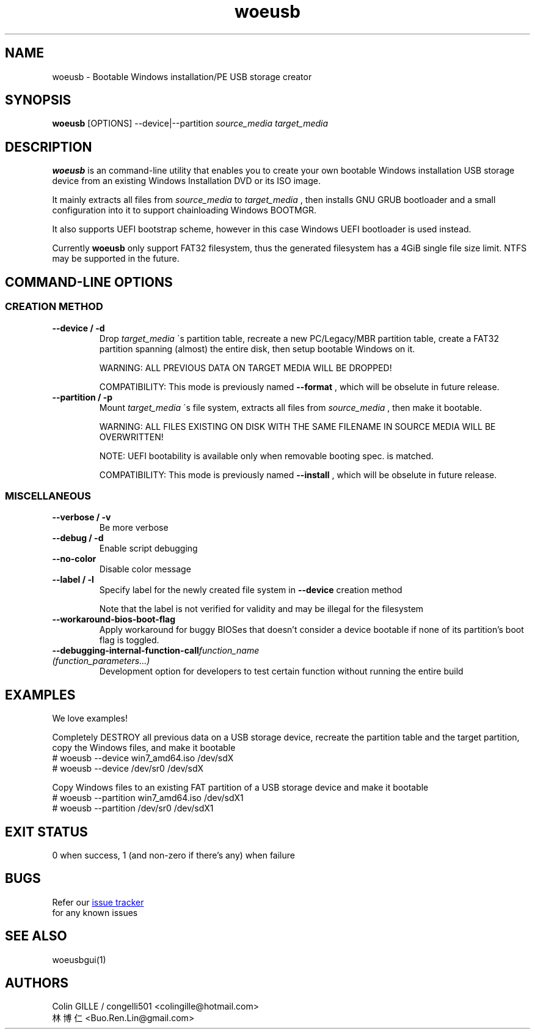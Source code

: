 .TH woeusb 1 "@@WOEUSB_VERSION@@" "WoeUSB" "WoeUSB User Manual"
.SH NAME
woeusb \- Bootable Windows installation/PE USB storage creator

.SH SYNOPSIS
.B woeusb
[OPTIONS] --device|--partition
.I source_media target_media

.SH DESCRIPTION
.B woeusb
is an command-line utility that enables you to create your own bootable Windows installation USB storage device from an existing Windows Installation DVD or its ISO image.
.PP

It mainly extracts all files from
.I source_media
to
.I target_media
, then installs GNU GRUB bootloader and a small configuration into it to support chainloading Windows BOOTMGR.
.PP

It also supports UEFI bootstrap scheme, however in this case Windows UEFI bootloader is used instead.
.PP

Currently
.B woeusb
only support FAT32 filesystem, thus the generated filesystem has a 4GiB single file size limit.  NTFS may be supported in the future.

.SH COMMAND\-LINE OPTIONS
.SS CREATION METHOD
.TP
.B --device / -d
Drop
.I target_media
\'s partition table, recreate a new PC/Legacy/MBR partition table, create a FAT32 partition spanning (almost) the entire disk, then setup bootable Windows on it.

WARNING: ALL PREVIOUS DATA ON TARGET MEDIA WILL BE DROPPED!

COMPATIBILITY: This mode is previously named
.B --format
, which will be obselute in future release.

.TP
.B --partition / -p
Mount
.I target_media
\'s file system, extracts all files from
.I source_media
, then make it bootable.

WARNING: ALL FILES EXISTING ON DISK WITH THE SAME FILENAME IN SOURCE MEDIA WILL BE OVERWRITTEN!

NOTE: UEFI bootability is available only when removable booting spec. is matched.

COMPATIBILITY: This mode is previously named
.B --install
, which will be obselute in future release.

.SS MISCELLANEOUS
.TP
.B --verbose / -v
Be more verbose
.TP
.B --debug / -d
Enable script debugging
.TP
.B --no-color
Disable color message
.TP
.B --label / -l
Specify label for the newly created file system in
.B --device
creation method

Note that the label is not verified for validity and may be illegal for the filesystem
.TP
.B --workaround-bios-boot-flag
Apply workaround for buggy BIOSes that doesn't consider a device bootable if none of its partition's boot flag is toggled.
.TP
\fB--debugging-internal-function-call\fR\fIfunction_name (function_parameters...)\fR
Development option for developers to test certain function without running the entire build
.SH EXAMPLES
We love examples!

Completely DESTROY all previous data on a USB storage device, recreate the partition table and the target partition, copy the Windows files, and make it bootable
.EX
# woeusb --device win7_amd64.iso /dev/sdX
# woeusb --device /dev/sr0 /dev/sdX
.EE

Copy Windows files to an existing FAT partition of a USB storage device and make it bootable
.EX
# woeusb --partition win7_amd64.iso /dev/sdX1
# woeusb --partition /dev/sr0 /dev/sdX1
.EE

.SH EXIT STATUS
0 when success, 1 (and non-zero if there's any) when failure

.SH BUGS
Refer our
.UR https://github.com/slacka/WoeUSB/issues
issue tracker
.UE
 for any known issues
.br

.SH SEE ALSO
woeusbgui(1)

.SH AUTHORS
Colin GILLE / congelli501 <colingille@hotmail.com>
.br
林博仁 <Buo.Ren.Lin@gmail.com>
